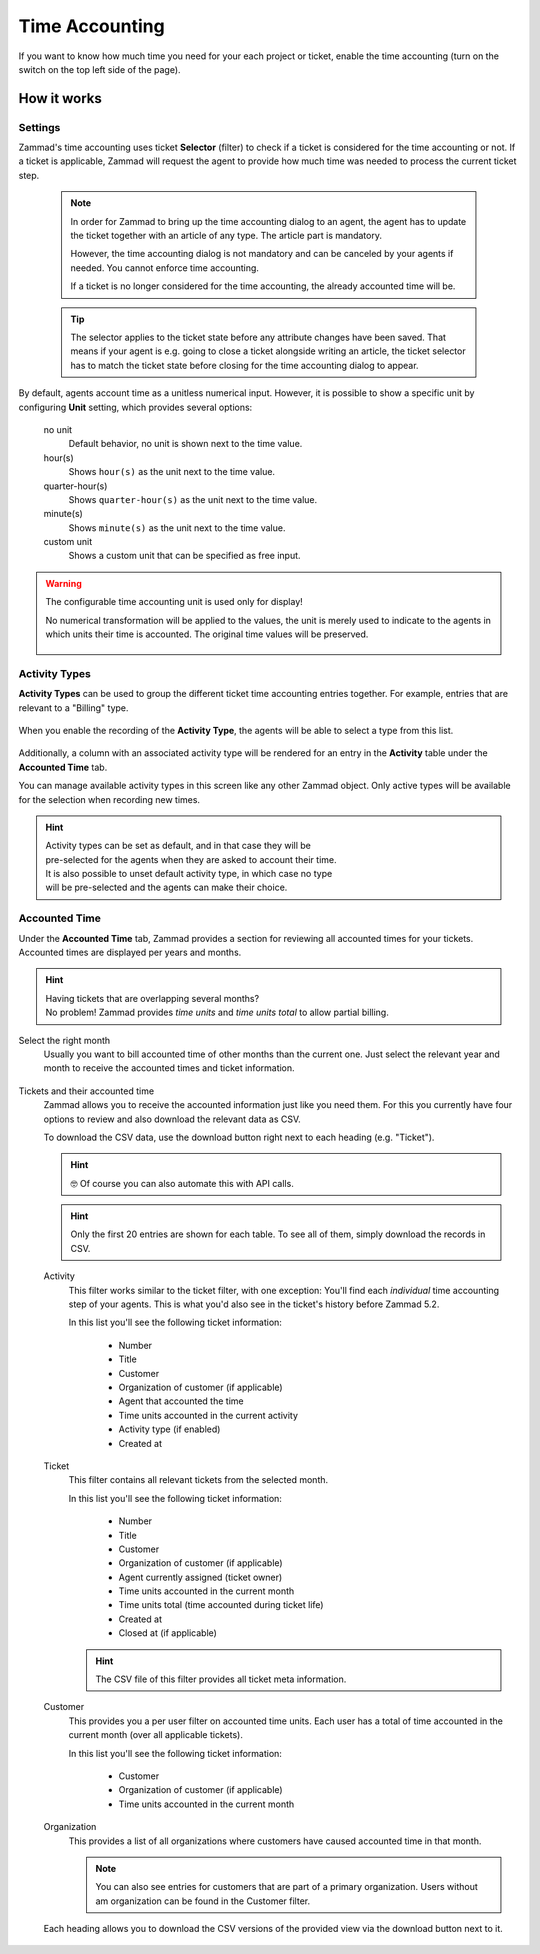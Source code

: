 Time Accounting
***************

If you want to know how much time you need for your each project or ticket,
enable the time accounting (turn on the switch on the top left side of the
page).

.. figure:: /images/manage/time-accounting/time-accounting-management.png
   :alt: Time Accounting Management Screen in Zammad

How it works
------------

Settings
~~~~~~~~

Zammad's time accounting uses ticket **Selector** (filter) to check if a ticket
is considered for the time accounting or not. If a ticket is applicable, Zammad
will request the agent to provide how much time was needed to process the
current ticket step.

   .. note::

      In order for Zammad to bring up the time accounting dialog to an agent,
      the agent has to update the ticket together with an article of any type.
      The article part is mandatory.

      However, the time accounting dialog is not mandatory and can be canceled
      by your agents if needed. You cannot enforce time accounting.

      If a ticket is no longer considered for the time accounting, the already
      accounted time will be.

   .. tip::

      The selector applies to the ticket state before any attribute changes have
      been saved. That means if your agent is e.g. going to close a ticket
      alongside writing an article, the ticket selector has to match the ticket
      state before closing for the time accounting dialog to appear.

   .. include:: /misc/object-conditions/conditioning-depth-hint.include.rst

.. figure:: /images/manage/time-accounting/time-accounting-selector.png
   :align: center
   :alt: Time Accounting Ticket Selector

By default, agents account time as a unitless numerical input. However, it is
possible to show a specific unit by configuring **Unit** setting, which provides
several options:

   no unit
      Default behavior, no unit is shown next to the time value.
   hour(s)
      Shows ``hour(s)`` as the unit next to the time value.
   quarter-hour(s)
      Shows ``quarter-hour(s)`` as the unit next to the time value.
   minute(s)
      Shows ``minute(s)`` as the unit next to the time value.
   custom unit
      Shows a custom unit that can be specified as free input.

.. figure:: /images/manage/time-accounting/time-accounting-unit.png
   :align: center
   :alt: Time Accounting Unit

.. warning::
   The configurable time accounting unit is used only for display!

   No numerical transformation will be applied to the values, the unit is merely
   used to indicate to the agents in which units their time is accounted. The
   original time values will be preserved.

   .. figure:: /images/manage/time-accounting/time-accounting-unit-recording.png
      :align: center
      :alt: Time Accounting Unit when Recording

Activity Types
~~~~~~~~~~~~~~

**Activity Types** can be used to group the different ticket time accounting
entries together. For example, entries that are relevant to a "Billing" type.

.. figure:: /images/manage/time-accounting/time-accounting-types.png
   :align: center
   :alt: Time Accounting Activity Types

When you enable the recording of the **Activity Type**, the agents will be able
to select a type from this list.

.. figure:: /images/manage/time-accounting/time-accounting-select-activity-type.png
   :align: center
   :alt: Time Accounting Activity Type Selection for Agents

Additionally, a column with an associated activity type will be rendered for an
entry in the **Activity** table under the **Accounted Time** tab.

You can manage available activity types in this screen like any other Zammad
object. Only active types will be available for the selection when recording new
times.

.. figure:: /images/manage/time-accounting/time-accounting-new-type.png
   :align: center
   :alt: New Time Accounting Activity Type Dialog

.. hint::
   | Activity types can be set as default, and in that case they will be
   | pre-selected for the agents when they are asked to account their time.
   | It is also possible to unset default activity type, in which case no type
   | will be pre-selected and the agents can make their choice.

Accounted Time
~~~~~~~~~~~~~~

Under the **Accounted Time** tab, Zammad provides a section for reviewing all
accounted times for your tickets. Accounted times are displayed per years and
months.

.. hint::

   | Having tickets that are overlapping several months?
   | No problem! Zammad provides *time units* and *time units total* to allow
     partial billing.

Select the right month
   Usually you want to bill accounted time of other months than the current one.
   Just select the relevant year and month to receive the accounted times and
   ticket information.

   .. figure:: /images/manage/time-accounting/time-accounting-month-selection.png
      :alt: Screenshot showing a selection for year and month on time accounting

Tickets and their accounted time
   Zammad allows you to receive the accounted information just like you need
   them. For this you currently have four options to review and also download
   the relevant data as CSV.

   To download the CSV data, use the download button right next to each heading
   (e.g. "Ticket").

   .. hint::

      🤓 Of course you can also automate this with API calls.

   .. hint::
      Only the first 20 entries are shown for each table. To see all of them,
      simply download the records in CSV.

   Activity
      This filter works similar to the ticket filter, with one exception:
      You'll find each *individual* time accounting step of your agents.
      This is what you'd also see in the ticket's history before Zammad 5.2.

      In this list you'll see the following ticket information:

         * Number
         * Title
         * Customer
         * Organization of customer (if applicable)
         * Agent that accounted the time
         * Time units accounted in the current activity
         * Activity type (if enabled)
         * Created at

   Ticket
      This filter contains all relevant tickets from the selected month.

      In this list you'll see the following ticket information:

         * Number
         * Title
         * Customer
         * Organization of customer (if applicable)
         * Agent currently assigned (ticket owner)
         * Time units accounted in the current month
         * Time units total (time accounted during ticket life)
         * Created at
         * Closed at (if applicable)

      .. hint::

         The CSV file of this filter provides all ticket meta information.

   Customer
      This provides you a per user filter on accounted time units.
      Each user has a total of time accounted in the current month (over all
      applicable tickets).

      In this list you'll see the following ticket information:

         * Customer
         * Organization of customer (if applicable)
         * Time units accounted in the current month

   Organization
      This provides a list of all organizations where customers have caused
      accounted time in that month.

      .. note::

         You can also see entries for customers that are part of a primary
         organization. Users without am organization can be found in the
         Customer filter.

   .. figure:: /images/manage/time-accounting/time-accounting-download-accounted-times-as-csv.png
      :align: center
      :alt: Time accounting view with time accounted filters

      Each heading allows you to download the CSV versions of the provided
      view via the download button next to it.
